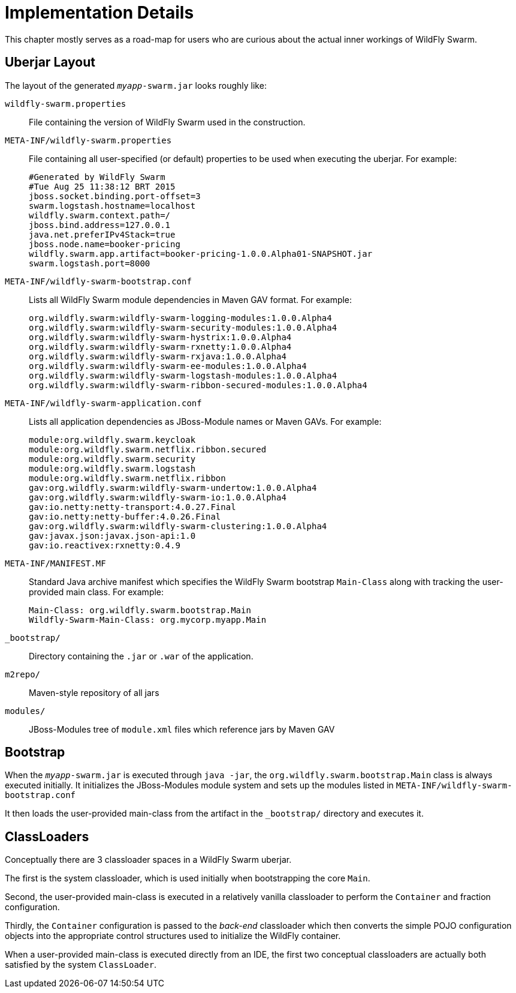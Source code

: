 = Implementation Details

This chapter mostly serves as a road-map for users who are curious about the actual inner workings of WildFly Swarm.

== Uberjar Layout

The layout of the generated `_myapp_-swarm.jar` looks roughly like:

`wildfly-swarm.properties` :: File containing the version of WildFly Swarm used in the construction.

`META-INF/wildfly-swarm.properties` :: File containing all user-specified (or default) properties to be used when executing the uberjar.  For example:
+
[source,text]
----
#Generated by WildFly Swarm
#Tue Aug 25 11:38:12 BRT 2015
jboss.socket.binding.port-offset=3
swarm.logstash.hostname=localhost
wildfly.swarm.context.path=/
jboss.bind.address=127.0.0.1
java.net.preferIPv4Stack=true
jboss.node.name=booker-pricing
wildfly.swarm.app.artifact=booker-pricing-1.0.0.Alpha01-SNAPSHOT.jar
swarm.logstash.port=8000
----

`META-INF/wildfly-swarm-bootstrap.conf`:: Lists all WildFly Swarm module dependencies in Maven GAV format.  For example:
+
[source,text]
----
org.wildfly.swarm:wildfly-swarm-logging-modules:1.0.0.Alpha4
org.wildfly.swarm:wildfly-swarm-security-modules:1.0.0.Alpha4
org.wildfly.swarm:wildfly-swarm-hystrix:1.0.0.Alpha4
org.wildfly.swarm:wildfly-swarm-rxnetty:1.0.0.Alpha4
org.wildfly.swarm:wildfly-swarm-rxjava:1.0.0.Alpha4
org.wildfly.swarm:wildfly-swarm-ee-modules:1.0.0.Alpha4
org.wildfly.swarm:wildfly-swarm-logstash-modules:1.0.0.Alpha4
org.wildfly.swarm:wildfly-swarm-ribbon-secured-modules:1.0.0.Alpha4
----

`META-INF/wildfly-swarm-application.conf` :: Lists all application dependencies as JBoss-Module names or Maven GAVs.  For example:
+
[source,text]
----
module:org.wildfly.swarm.keycloak
module:org.wildfly.swarm.netflix.ribbon.secured
module:org.wildfly.swarm.security
module:org.wildfly.swarm.logstash
module:org.wildfly.swarm.netflix.ribbon
gav:org.wildfly.swarm:wildfly-swarm-undertow:1.0.0.Alpha4
gav:org.wildfly.swarm:wildfly-swarm-io:1.0.0.Alpha4
gav:io.netty:netty-transport:4.0.27.Final
gav:io.netty:netty-buffer:4.0.26.Final
gav:org.wildfly.swarm:wildfly-swarm-clustering:1.0.0.Alpha4
gav:javax.json:javax.json-api:1.0
gav:io.reactivex:rxnetty:0.4.9
----

`META-INF/MANIFEST.MF` :: Standard Java archive manifest which specifies the WildFly Swarm bootstrap `Main-Class` along with tracking the user-provided main class.  For example:
+
[source,text]
----
Main-Class: org.wildfly.swarm.bootstrap.Main
Wildfly-Swarm-Main-Class: org.mycorp.myapp.Main
----

`_bootstrap/` :: Directory containing the `.jar` or `.war` of the application.

`m2repo/` :: Maven-style repository of all jars

`modules/` :: JBoss-Modules tree of `module.xml` files which reference jars by Maven GAV

== Bootstrap

When the `_myapp_-swarm.jar` is executed through `java -jar`, the `org.wildfly.swarm.bootstrap.Main` class is always executed initially.  It initializes the JBoss-Modules module system and sets up the modules listed in `META-INF/wildfly-swarm-bootstrap.conf`

It then loads the user-provided main-class from the artifact in the `_bootstrap/` directory and executes it.

== ClassLoaders

Conceptually there are 3 classloader spaces in a WildFly Swarm uberjar.  

The first is the system classloader, which is used initially when bootstrapping the core `Main`. 

Second, the user-provided main-class is executed in a relatively vanilla classloader to perform the `Container` and fraction configuration. 

Thirdly, the `Container` configuration is passed to the _back-end_ classloader which then converts the simple POJO configuration objects into the appropriate control structures used to initialize the WildFly container.

When a user-provided main-class is executed directly from an IDE, the first two conceptual classloaders are actually both satisfied by the system `ClassLoader`.
